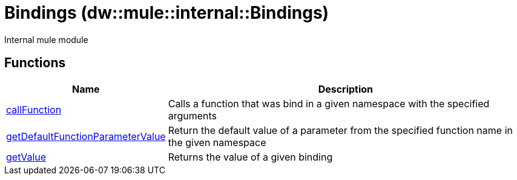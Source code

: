 = Bindings (dw::mule::internal::Bindings)

Internal mule module

== Functions

[%header, cols="1,3"]
|===
| Name  | Description
| xref:dw-bindings-functions-callfunction.adoc[callFunction] | Calls a function that was bind in a given namespace with the specified arguments
| xref:dw-bindings-functions-getdefaultfunctionparametervalue.adoc[getDefaultFunctionParameterValue] | Return the default value of a parameter from the specified function name in the given namespace
| xref:dw-bindings-functions-getvalue.adoc[getValue] | Returns the value of a given binding
|===



